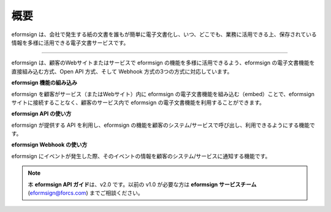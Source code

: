 ==========================
概要
==========================



eformsign は、会社で発生する紙の文書を誰もが簡単に電子文書化し、いつ、どこでも、業務に活用できる上、保存されている情報を多様に活用できる電子文書サービスです。

------------

eformsign は、顧客のWebサイトまたはサービスで eformsign の機能を多様に活用できるよう、eformsign の電子文書機能を直接組み込む方式、Open API 方式、そして Webhook 方式の3つの方式に対応しています。  


**eformsign 機能の組み込み**

eformsign を顧客がサービス（またはWebサイト）内に eformsign の電子文書機能を組み込む（embed）ことで、eformsign サイトに接続することなく、顧客のサービス内で eformsign の電子文書機能を利用することができます。


**eformsign API の使い方**

eformsign が提供する API を利用し、eformsign の機能を顧客のシステム/サービスで呼び出し、利用できるようにする機能です。


**eformsign Webhook の使い方**

eformsign にイベントが発生した際、そのイベントの情報を顧客のシステム/サービスに通知する機能です。 


.. note:: 


  本 **eformsign API ガイド**\ は、v2.0 です。以前の v1.0 が必要な方は **eformsign サービスチーム**\ (eformsign@forcs.com) までご相談ください。
